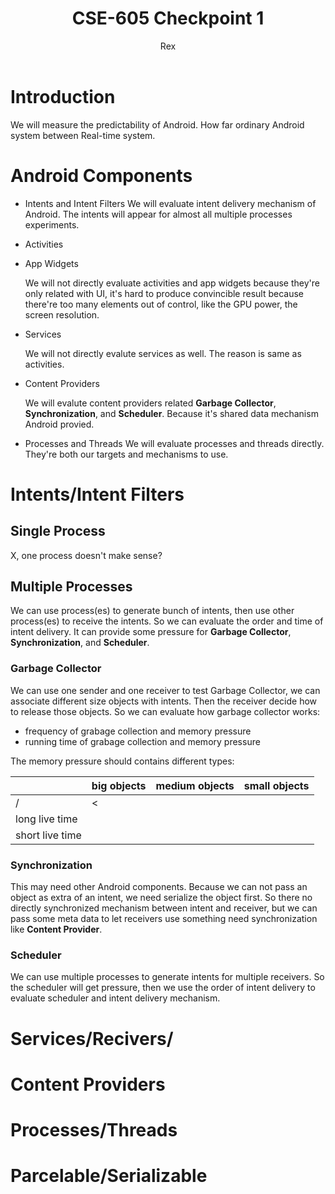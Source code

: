 #+TITLE: CSE-605 Checkpoint 1
#+AUTHOR: Rex
#+LATEX_HEADER: \usepackage{fullpage}

* Introduction
  We will measure the predictability of Android.
  How far ordinary Android system between Real-time system.

* Android Components
  - Intents and Intent Filters
    We will evaluate intent delivery mechanism of Android.
    The intents will appear for almost all multiple processes experiments.

  - Activities
  - App Widgets

    We will not directly evaluate activities and app widgets because they're only related with UI,
    it's hard to produce convincible result because there're too many elements out of control,
    like the GPU power, the screen resolution.

  - Services

    We will not directly evalute services as well. The reason is same as activities.
  - Content Providers

    We will evalute content providers related *Garbage Collector*, *Synchronization*,
    and *Scheduler*. Because it's shared data mechanism Android provied.


  - Processes and Threads
    We will evaluate processes and threads directly.
    They're both our targets and mechanisms to use.

* Intents/Intent Filters
** Single Process
   X, one process doesn't make sense?

** Multiple Processes
   We can use process(es) to generate bunch of intents, then use other
   process(es) to receive the intents.
   So we can evaluate the order and time of intent delivery.
   It can provide some pressure for *Garbage Collector*, *Synchronization*, and *Scheduler*.

*** Garbage Collector
    We can use one sender and one receiver to test Garbage Collector,
    we can associate different size objects with intents.
    Then the receiver decide how to release those objects.
    So we can evaluate how garbage collector works:
    - frequency of grabage collection and memory pressure
    - running time of grabage collection and memory pressure

    The memory pressure should contains different types:
    |                 | big objects | medium objects | small objects |
    |-----------------+-------------+----------------+---------------|
    | /               | <           |                |               |
    | long live time  |             |                |               |
    | short live time |             |                |               |

*** Synchronization
    This may need other Android components.
    Because we can not pass an object as extra of an intent, we need serialize the object first.
    So there no directly synchronized mechanism between intent and receiver,
    but we can pass some meta data to let receivers use something need synchronization like *Content Provider*.

*** Scheduler
    We can use multiple processes to generate intents for multiple receivers.
    So the scheduler will get pressure, then we use the order of intent delivery
    to evaluate scheduler and intent delivery mechanism.

* Services/Recivers/
* Content Providers
* Processes/Threads
* Parcelable/Serializable
